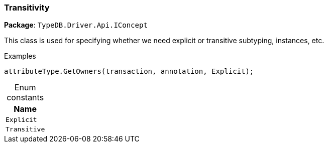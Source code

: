 [#_Transitivity]
=== Transitivity

*Package*: `TypeDB.Driver.Api.IConcept`



This class is used for specifying whether we need explicit or transitive subtyping, instances, etc.


[caption=""]
.Examples
[source,cs]
----
attributeType.GetOwners(transaction, annotation, Explicit);
----

[caption=""]
.Enum constants
// tag::enum_constants[]
[cols="~"]
[options="header"]
|===
|Name
a| `Explicit`
a| `Transitive`
|===
// end::enum_constants[]

